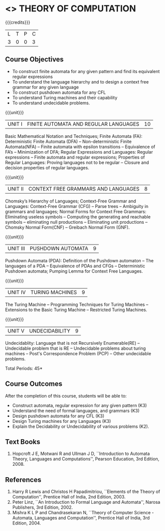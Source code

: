 * <<<503>>> THEORY OF COMPUTATION
:properties:
:author: Ms. A. Beulah and Mr. V. Balasubramanian
:end:

#+startup: showall

{{{credits}}}
| L | T | P | C |
| 3 | 0 | 0 | 3 |

** Course Objectives
- To construct finite automata for any given pattern and find its equivalent regular expressions
- To understand the language hierarchy and to design a context free grammar for any given language
- To construct pushdown automata for any CFL
- To understand Turing machines and their capability
- To understand undecidable problems.


{{{unit}}}
|UNIT I | FINITE AUTOMATA AND REGULAR LANGUAGES  | 10 |
Basic Mathematical Notation and Techniques; Finite Automata (FA): Deterministic Finite Automata (DFA) -- Non-deterministic
Finite Automata(NFA) -- Finite automata with epsilon transitions -- Equivalence of FA’s -- Minimization of DFA; Regular Expressions and
Languages: Regular expressions -- Finite automata and regular expressions; Properties of Regular Languages: Proving languages not to be regular -- Closure and decision properties of regular languages.

{{{unit}}}
|UNIT II | CONTEXT FREE GRAMMARS AND LANGUAGES  | 8 |
Chomsky’s Hierarchy of Languages; Context-Free Grammar and Languages: Context-Free Grammar (CFG) -- Parse trees -- Ambiguity in grammars and languages; Normal Forms for Context Free Grammars: Eliminating useless symbols -- Computing the generating and reachable symbols -- eliminating null productions -- Eliminating unit productions -- Chomsky Normal Form(CNF) -- Greibach Normal Form (GNF).

{{{unit}}}
|UNIT III | PUSHDOWN AUTOMATA | 9 |
Pushdown Automata (PDA): Definition of the Pushdown automaton -- The languages of a PDA -- Equivalence of PDAs and CFGs -- Deterministic Pushdown automata; Pumping Lemma for Context Free Languages.

{{{unit}}}
|UNIT IV | TURING MACHINES  | 9 |
The Turing Machine -- Programming Techniques for Turing Machines -- Extensions to the Basic Turing Machine -- Restricted Turing Machines.

{{{unit}}}
|UNIT V | UNDECIDABILITY | 9 |
Undecidablity: Language that is not Recursively Enumerable(RE) -- Undecidable problem that is RE -- Undecidable problems about turing machines -- Post's Correspondence Problem (PCP) -- Other undecidable problems.

\hfill *Total Periods: 45*

** Course Outcomes
After the completion of this course, students will be able to: 
- Construct automata, regular expression for any given pattern (K3)
- Understand the need of formal languages, and grammars (K3)
- Design pushdown automata for any CFL (K3)
- Design Turing machines for any Languages (K3)
- Explain the Decidability or Undecidability of various problems (K2).

** Text Books 
1. Hopcroft J E, Motwani R and Ullman J D, ``Introduction to Automata Theory, Languages and Computations'', Pearson
   Education, 3rd Edition, 2008.

** References
1. Harry R Lewis and Christos H Papadimitriou, ``Elements of the Theory of Computation'', Prentice Hall of India, 2nd Edition,  2003.
2. Peter Linz, ``An Introduction to Formal Language and Automata'', Narosa Publishers, 3rd Edition, 2002.
3. Mishra K L P and Chandrasekaran N, ``Theory of Computer Science -Automata, Languages and Computation'',  Prentice
   Hall of India, 3rd Edition, 2004.
